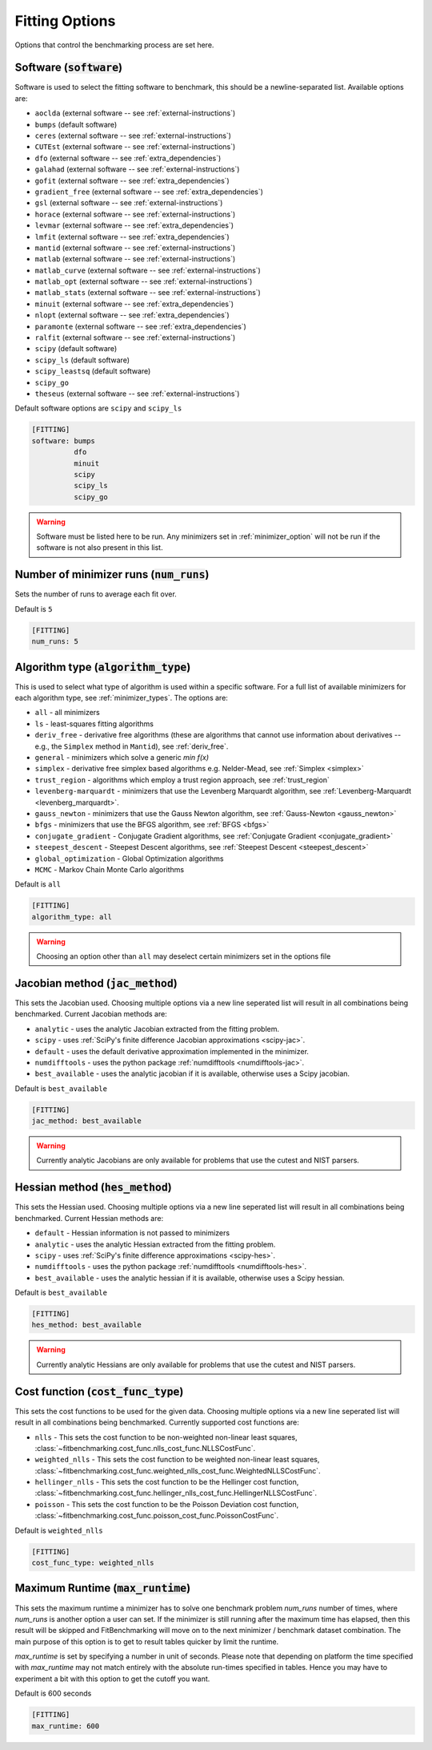.. _fitting_option:

###############
Fitting Options
###############

Options that control the benchmarking process are set here.


Software (:code:`software`)
---------------------------

Software is used to select the fitting software to benchmark, this should be
a newline-separated list. Available options are:

* ``aoclda`` (external software -- see :ref:`external-instructions`)
* ``bumps`` (default software)
* ``ceres`` (external software -- see :ref:`external-instructions`)
* ``CUTEst`` (external software -- see :ref:`external-instructions`)
* ``dfo`` (external software -- see :ref:`extra_dependencies`)
* ``galahad`` (external software -- see :ref:`external-instructions`)
* ``gofit`` (external software -- see :ref:`extra_dependencies`)
* ``gradient_free`` (external software -- see :ref:`extra_dependencies`)
* ``gsl`` (external software -- see :ref:`external-instructions`)
* ``horace`` (external software -- see :ref:`external-instructions`)
* ``levmar`` (external software -- see :ref:`extra_dependencies`)
* ``lmfit`` (external software -- see :ref:`extra_dependencies`)
* ``mantid`` (external software -- see :ref:`external-instructions`)
* ``matlab`` (external software -- see :ref:`external-instructions`)
* ``matlab_curve`` (external software -- see :ref:`external-instructions`)
* ``matlab_opt`` (external software -- see :ref:`external-instructions`)
* ``matlab_stats`` (external software -- see :ref:`external-instructions`)
* ``minuit`` (external software -- see :ref:`extra_dependencies`)
* ``nlopt`` (external software -- see :ref:`extra_dependencies`)
* ``paramonte`` (external software -- see :ref:`extra_dependencies`)
* ``ralfit`` (external software -- see :ref:`external-instructions`)
* ``scipy`` (default software)
* ``scipy_ls`` (default software)
* ``scipy_leastsq`` (default software)
* ``scipy_go``
* ``theseus`` (external software -- see :ref:`external-instructions`)


Default software options are ``scipy`` and ``scipy_ls``

.. code-block:: rst

    [FITTING]
    software: bumps
              dfo
              minuit
              scipy
              scipy_ls
              scipy_go

.. warning::

   Software must be listed here to be run.
   Any minimizers set in :ref:`minimizer_option` will not be run if the software is not also
   present in this list.


Number of minimizer runs (:code:`num_runs`)
-------------------------------------------

Sets the number of runs to average each fit over.

Default is ``5``

.. code-block:: rst

    [FITTING]
    num_runs: 5

.. _algorithm_type:

Algorithm type (:code:`algorithm_type`)
---------------------------------------

This is used to select what type of algorithm is used within a specific software.
For a full list of available minimizers for each algorithm type, see :ref:`minimizer_types`.
The options are:

* ``all`` - all minimizers
* ``ls`` - least-squares fitting algorithms
* ``deriv_free`` - derivative free algorithms (these are algorithms that cannot use
  information about derivatives -- e.g., the ``Simplex`` method in ``Mantid``),
  see :ref:`deriv_free`.
* ``general`` - minimizers which solve a generic `min f(x)`
* ``simplex`` - derivative free simplex based algorithms e.g. Nelder-Mead, see :ref:`Simplex <simplex>`
* ``trust_region`` - algorithms which employ a trust region approach,  see :ref:`trust_region`
* ``levenberg-marquardt`` - minimizers that use the Levenberg Marquardt algorithm, see :ref:`Levenberg-Marquardt <levenberg_marquardt>`.
* ``gauss_newton`` - minimizers that use the Gauss Newton algorithm, see :ref:`Gauss-Newton <gauss_newton>`
* ``bfgs`` - minimizers that use the BFGS algorithm, see :ref:`BFGS <bfgs>`
* ``conjugate_gradient`` - Conjugate Gradient algorithms, see :ref:`Conjugate Gradient <conjugate_gradient>`
* ``steepest_descent`` - Steepest Descent algorithms, see :ref:`Steepest Descent <steepest_descent>`
* ``global_optimization`` - Global Optimization algorithms
* ``MCMC`` - Markov Chain Monte Carlo algorithms

Default is ``all``

.. code-block:: rst

    [FITTING]
    algorithm_type: all

.. warning::

   Choosing an option other than ``all`` may deselect certain
   minimizers set in the options file


Jacobian method (:code:`jac_method`)
------------------------------------

This sets the Jacobian used.
Choosing multiple options via a new line seperated list will result in all
combinations being benchmarked.
Current Jacobian methods are:

* ``analytic`` - uses the analytic Jacobian extracted from the fitting problem.
* ``scipy`` -  uses :ref:`SciPy's finite difference Jacobian approximations <scipy-jac>`.
* ``default`` - uses the default derivative approximation implemented in the minimizer.
* ``numdifftools`` - uses the python package :ref:`numdifftools <numdifftools-jac>`.
* ``best_available`` - uses the analytic jacobian if it is available, otherwise uses a Scipy jacobian.

Default is ``best_available``

.. code-block:: rst

    [FITTING]
    jac_method: best_available

.. warning::

   Currently analytic Jacobians are only available for
   problems that use the cutest and NIST parsers.


Hessian method (:code:`hes_method`)
------------------------------------

This sets the Hessian used.
Choosing multiple options via a new line seperated list will result in all
combinations being benchmarked.
Current Hessian methods are:

* ``default`` - Hessian information is not passed to minimizers
* ``analytic`` - uses the analytic Hessian extracted from the fitting problem.
* ``scipy`` -  uses :ref:`SciPy's finite difference approximations <scipy-hes>`.
* ``numdifftools`` - uses the python package :ref:`numdifftools <numdifftools-hes>`.
* ``best_available`` - uses the analytic hessian if it is available, otherwise uses a Scipy hessian.

Default is ``best_available``

.. code-block:: rst

    [FITTING]
    hes_method: best_available

.. warning::

   Currently analytic Hessians are only available for
   problems that use the cutest and NIST parsers.

Cost function (:code:`cost_func_type`)
--------------------------------------

This sets the cost functions to be used for the given data.
Choosing multiple options via a new line seperated list will result in all
combinations being benchmarked.
Currently supported cost functions are:

* ``nlls`` - This sets the cost function to be non-weighted non-linear least squares, :class:`~fitbenchmarking.cost_func.nlls_cost_func.NLLSCostFunc`.

* ``weighted_nlls`` - This sets the cost function to be weighted non-linear least squares, :class:`~fitbenchmarking.cost_func.weighted_nlls_cost_func.WeightedNLLSCostFunc`.

* ``hellinger_nlls`` - This sets the cost function to be the Hellinger cost function, :class:`~fitbenchmarking.cost_func.hellinger_nlls_cost_func.HellingerNLLSCostFunc`.

* ``poisson`` - This sets the cost function to be the Poisson Deviation cost function, :class:`~fitbenchmarking.cost_func.poisson_cost_func.PoissonCostFunc`.


Default is ``weighted_nlls``

.. code-block:: rst

    [FITTING]
    cost_func_type: weighted_nlls

Maximum Runtime (:code:`max_runtime`)
--------------------------------------

This sets the maximum runtime a minimizer has to solve one benchmark
problem `num_runs` number of times, where `num_runs` is another option a
user can set. If the minimizer is still running after the maximum time
has elapsed, then this result will be skipped and FitBenchmarking will move
on to the next minimizer / benchmark dataset combination. The main purpose
of this option is to get to result tables quicker by limit the runtime.

`max_runtime` is set by specifying a number in unit of seconds. Please note
that depending on platform the time specified with `max_runtime` may not
match entirely with the absolute run-times specified in tables. Hence you
may have to experiment a bit with this option to get the cutoff you want.

Default is 600 seconds

.. code-block:: rst

    [FITTING]
    max_runtime: 600
